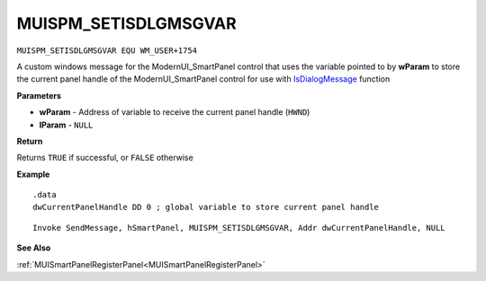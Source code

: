 .. _MUISPM_SETISDLGMSGVAR:

===================================
MUISPM_SETISDLGMSGVAR 
===================================

``MUISPM_SETISDLGMSGVAR EQU WM_USER+1754``

A custom windows message for the ModernUI_SmartPanel control that uses the variable pointed to by **wParam** to store the current panel handle of the ModernUI_SmartPanel control for use with `IsDialogMessage  <https://docs.microsoft.com/en-us/windows/win32/api/winuser/nf-winuser-isdialogmessagea>`_ function

**Parameters**

* **wParam** - Address of variable to receive the current panel handle (``HWND``)
* **lParam** - ``NULL``


**Return**

Returns ``TRUE`` if successful, or ``FALSE`` otherwise

**Example**

::

   .data
   dwCurrentPanelHandle DD 0 ; global variable to store current panel handle

::

   Invoke SendMessage, hSmartPanel, MUISPM_SETISDLGMSGVAR, Addr dwCurrentPanelHandle, NULL

**See Also**

:ref:`MUISmartPanelRegisterPanel<MUISmartPanelRegisterPanel>`

